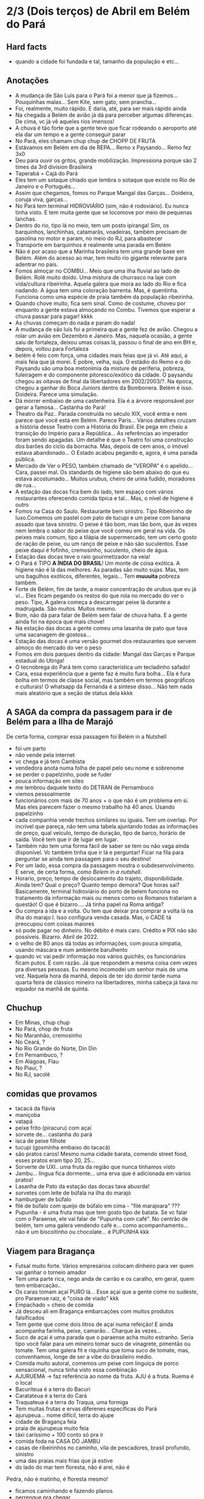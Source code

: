 * 2/3 (Dois terços) de Abril em Belém do Pará

** Hard facts
   + quando a cidade foi fundada e tal, tamanho da população e etc...
     
** Anotações 
   + A mudança de São Luís para o Pará foi a menor que já
     fizemos... Pouquinhas malas... Sem Kite, sem gato, sem prancha...
   + Foi, realmente, muito rápido. E daria, até, para ser mais rápido ainda
   + Na chegada a Belém de avião já dá para perceber algumas
     diferenças. De cima, vc já vê aqueles rios imensos!
   + A chuva é tão forte que a gente teve que ficar rodeando o
     aeroporto até ela dar um tempo e a gente conseguir parar
   + No Pará, eles chamam chup chup de CHOPP DE FRUTA
   + Estávamos em Belém em dia de REPA... Remo x Paysando... Remo fez
     3x0
   + Deu para ouvir os gritos, grande mobilização. Impressiona porque
     são 2 times da 3rd division Brasileira
   + Taperabá  = Cajá do Pará
   + Eles tem um sotaque chiado que lembra o sotaque que existe no Rio
     de Janeiro e o Português...
   + Assim que chegamos, fomos no Parque Mangal das
     Garças... Doideira, coruja viva, garças...
   + No Pará tem terminal HIDROVIÁRIO (sim, não é rodoviário). Eu
     nunca tinha visto. E tem muita gente que se locomove por meio de
     pequenas lanchas.
   + Dentro do rio, tipo lá no meio, tem um posto ipiranga! Sim, os
     barquinhos, lanchinhas, catamarãs, voadeiras, também precisam de
     gasolina no motor e param, no meio do RJ, para abastecer
   + Transporte em barquinhos é realmente uma parada em Belém
   + Não é por acaso que a Marinha brasileira tem uma grande base em
     Belém. Além do acesso ao mar, tem muito rio gigante relevante
     para adentrar no país.
   + Fomos almoçar no COMBU... Meio que uma ilha fluvial ao lado de
     Belém. Rolê muito doido. Uma mistura de churrasco na laje com
     vida/cultura ribeirinha. Aquela galera que mora ao lado do Rio e
     fica nadando. A água tem uma coloração barrenta. Mas, é
     quentinha. Funciona como uma espécie de praia também da população
     ribeirinha.
   + Quando chove muito, fica sem sinal. Como de costume, choveu por
     enquanto a gente estava almoçando no Combu. Tivemos que esperar a
     chuva passar para pagar! kkkk
   + As chuvas começam do nada e param do nada!
   + A mudança de são luís foi a primeira que a gente fez de
     avião. Chegou a rolar um avião em Dezembro e Janeiro. Mas,
     naquela ocasião, a gente saiu de fortaleza, deixou umas coisas
     lá, passou o final de ano em BH e, depois, voltou para Fortaleza
   + belém é feio com força, uma cidades mais feias que já vi. Até
     aqui, a mais feia que já morei. É pobre, velha, suja. O estádio
     do Remo e o do Paysandu são uma boa metonímia da misture de
     periferia, pobreza, fuleiragem e do componente pitoresco/exótico
     da cidade. O paysandu chegou as oitavas de final da libertadores
     em 2002/2003/?. Na época, chegou a ganhar do Boca Juniors dentro
     da Bombonera. Belém é isso. Doideira. Parece uma simulação.
   + Dá morrer embaixo de uma castenheira. Ela é a árvore responsável
     por gerar a famosa... Castanha do Pará!
   + Theatro da Paz.. Parada construída no século XIX, você entra e
     nem parece que você está em Belém. Parece Paris... Vários
     detalhes cruzam a história desse Teatro com a História do
     Brasil. Ele pega em cheio a transição do Império para a
     República... As referências ao imperador foram sendo apagadas. Um
     detalhe é que o Teatro foi uma construção dos barões do ciclo da
     borracha. Mas, depois de cem anos, o imóvel estava
     abandonado... O Estado acabou pegando e, agora, é uma parada
     pública.
   + Mercado de Ver o PESO, também chamado de "VEROPA" é o
     apelido... Cara, passei mal. Os standards de higiene são bem
     abaixo do que eu estava acostumado... Muitos urubus, cheiro de
     urina fudido, moradores de rua...
   + A estação das docas fica bem do lado, tem espaço com vários
     restaurantes oferecendo comida típica e tal... Mas, o nível de
     higiene é outro
   + Fomos na Casa do Saulo. Restaurante bem sinistro. Tipo Ribeirinho
     de luxo.Comemos um pastel com pato de tucupi e um peixe com
     banana assado que tava sinistro. O peixe é tão bom, mas tão bom,
     que às vezes nem lembra o sabor do peixe que você comeu em geral
     na vida. Os peixes mais comum, tipo a tilápia de supermercado,
     tem um certo gosto de ração de peixe, ou um ranço de peixe e não
     são suculentos. Esse peixe daqui é fofinho, cremosinho,
     suculento, cheio de água.
   + Estação das docas teve o raio gourmetizador na veia!
   + O Pará é TIPO *A ÍNDIA DO BRASIL*! Um monte de coisa exótica. A
     higiene não é lá das melhores. As paradas são muito sujas. Mas,
     tem uns bagulhos exóticos, diferentes, legais... Tem **muuuita**
     pobreza também.
   + Forte de Belém, fim de tarde, a maior concentração de urubus que
     eu já vi... Eles ficam pegando os restos do que rola no mercado
     do ver o peso. Tipo, A galera começa a descarregar peixe lá
     durante a madrugada. São muitos. Muitos mesmo.
   + Bom, não dá para falar de Belém sem falar de chuva haha. E a
     gente ainda foi na época que mais chove!
   + Na estação das docas a gente comeu uma lasanha de pato que tava
     uma sacanagem de gostosa...
   + Estação das docas é uma versão gourmet dos restaurantes que
     servem almoço do mercado do ver o peso
   + Fomos em dois parques dentro da cidade: Mangal das Garças e
     Parque estadual do Utinga!
   + O tecnobrega do Pará tem como característica um tecladinho safado!
   + Cara, essa experiência que a gente faz é muito fura bolha... Ela
     é fura bolha em termos de classe social, mas também em termos
     geográficos e culturais! O whatsapp da Fernanda é a síntese
     disso... Não tem nada mais aleatório que a seção de status dela
     kkkk
 
** A SAGA da compra da passagem para ir de Belém para a Ilha de Marajó
   De certa forma, comprar essa passagem foi Belém in a Nutshell
   + foi um parto
   + não vende pela internet
   + vc chega e já tem Cambista
   + vendedora anota numa folha de papel pelo seu nome e sobrenome
   + se perder o papelzinho, pode se fuder
   + pouca informação em sites
   + me lembrou daquele texto do DETRAN de Pernambuco
   + viemos pessoalmente
   + funcionários com mais de 70 anos + o que não é um problema em
     si. Mas eles parecem fazer o mesmo trabalho há 40 anos. Usando
     papelzinho
   + cada companhia vende trechos similares ou iguais. Tem um
     overlap. Por incrível que pareça, não tem uma tabela ajuntando
     todas as informações de preço, qual veículo, tempo de duração,
     tipo de barco, horário de saída. Você tem que ir de lugar em lugar.
   + Também não tem uma forma fácil de saber se tem ou não vaga ainda
     disponível. Vc também tinha que ir lá e perguntar! Ficar na fila
     para perguntar se ainda tem passagem para o seu destino!
   + Por um lado, essa compra da passagem mostra o
     subdesenvolvimento. E serve, de certa forma, como /Belem in a
     nutshell/.
   + Horario, preço, tempo de deslocamento do trajeto,
     disponibilidade. Ainda tem? Qual o preço? Quanto tempo demora?
     Que horas sai? Basicamente, terminal hidroviário do porto de
     belem funciona no tratamento da informação mais ou menos como os
     Romanos tratariam a questão! O que é bizarro…. Já tinha papel na
     Roma antiga?
   + Ou compra a ida e a volta. Ou tem que deixar pra comprar a volta
     lá na ilha do marajo l. Isso configura venda casada. Mas, o CADE
     tá preocupou com coisas maiores
   + só pode pagar no dinheiro. No débito é mais caro. Crédito e PIX
     não são possíveis. Bizarro. Abril de 2022.
   + o velho de 80 anos dá todas as informações, com pouca simpatia,
     usando máscara e num ambiente barulhento
   + quando vc vai pedir informação nos vários guichês, os
     funcionários ficam putos. E com razão. Já que respondem a mesma
     coisa cem vezes pra diversas pessoas. Eu mesmo incomodei um
     senhor mais de uma vez. Naquela hora da manhã, depois de ter ido
     dormir tarde numa quarta feira de clássico mineiro na
     libertadores, minha cabeça já tava no equador na manhã de quinta.

** Chuchup
   + Em Minas, chup chup
   + No Pará, chop de fruta
   + No Maranhão, cremosinho
   + No Ceará, ?
   + No Rio Grande do Norte, Din Din
   + Em Pernambuco, ?
   + Em Alagoas, Flau
   + No Piauí, ?
   + No RJ, sacolé

** comidas que provamos
   + tacacá da flávia
   + maniçoba
   + vatapá
   + peixe frito (piracuru) com açaí
   + sorvete de... castanha do pará
   + isca de peixe filhote
   + tucupi (gosminha embaixo do tacacá)
   + são pratos caros! Mesmo numa cidade barata, comendo street food,
     esses pratos eram tipo 20, 25...
   + Sorverte de UXI.. uma fruta da região que nunca tínhamos visto
   + Jambu... língua fica dormente... uma erva que é adicionada em
     vários pratos!
   + Lasanha de Pato da estação das docas tava abusrda!
   + sorvetes com leite de búfala na ilha do marajó
   + hamburguer de búfalo
   + filé de búfalo com queijo de búfalo em cima - "filé marajoara" ???
   + Pupunha - é uma fruta mas que tem gosto tipo de batata. Se vc
     falar com o Paraense, ele vai falar de "Pupunha com café". No
     centrão de belém, tem uma galera vendendo café e... como
     acompanhamento... não é um biscoitinho ou chocolate... é PUPUNHA
     kkk
     
** Viagem para Bragança
   + Futsal muito forte. Vários empresários colocam dinheiro para ver
     quem vai ganhar o torneio amador
   + Tem uma parte rica, nego anda de carrão e os caralho, em geral,
     quem tem embarcação..
   + Os caras tomam açaí PURO lá... Esse açaí que a gente come no
     sudeste, pro Paraense raiz, é "coisa de viado" kkk
   + Empachado = cheio de comida
   + Já desceu ali em Bragança embarcações com muitos produtos falsificados
   + Tem gente que come dois litros de açaí numa refeição! E ainda
     acompanha farinha, peixe, camarão... Charque às vezes...
   + Suco de açaí é uma parada que o paraense acha muito
     estranho. Seria tipo você falar para um mineiro tomar suco de
     vinagrete, pimentão ou tomate. Tem uma galera fit e riquinha que
     toma suco de tomate, mas, convenhamos, longe de ser a vibe do
     brasileiro médio.
   + Comida muito autoral, comemos um peixe com linguiça de porco
     sensacional, nunca tinha visto essa combinação
   + AJURUEMA -> faz referência ao nome da fruta. AJU é a fruta. Ruema
     é o local
   + Bacuriteua é a terra do Bacuri
   + Caratateua é a terra do Cará
   + Traquateua é a terra do Traqua, uma formiga
   + Tem muitas frutas e ervas diferenes específicas do Pará
   + ajurupeua… nome difícil, terra do ajupe 
   + cidade de Bragança feia 
   + praia de ajurupeua muito feia
   + táxi caríssimo + 100 conto só pra ir 
   + comida foda na CASA DO JAMBU
   + casas de ribeirinhos no caminho, vila de pescadores, brasil
     profundo, sinistro
   + uma das praias mais frias que já estive
   + do lado do mar tem floresta, não é arei, não é
   Pedra, não é matinho, é floresta mesmo!
   + ficamos caminhando e fazendo planos
   + perrengue pra chegar
   + nossa carona durou
   + viemos de ônibus 
   + centrinho da cidade, Porto de Bragança, muito frio, cheiro de
     peixe
   + da pra cortar o cabelo por dez reais 
   + muuuuitos urubus
   + pássaros que nunca tinha visto
   + árvores que nunca tinha visto
   + na frente do teatro da ps tem uma
   + não sei se anotei tudo do teatro da paz
   + vc entrar e parece que vc tá em Paris + e não em Belém
   + mercado de ver o peso quase vomitei
   + cheiro de urina fudido
   + muuuuitos urubus
   + eles passam a madrugada entregando peixes
   + óbvio que alguns peixes vão pro chão… os urubus ficam de olho
   + mesma coisa com Bragança, os urubus ficam ali de olho naquelas
     embarcações trazendo peixe da região
   + chegamos meio com perrengue, carona furou, ônibus, rodoviária,
     ônibus atrasou
   + muita chuva
   + almoço na casa do jambu, pesto pararnse… leva jambu… língua
     dormente
   + peixe com linguiça foi o prato proncipal
   + ficamos tentando ir pra praia, eu sonhando com surf, mas, sem
     surf rolando…
   + acabamos conversando com nativos e depois dando um rolê na cidade
   + a farinha é bem famosa… foram várias tentativas frutadas de
     comprar… famosa no estado inteiro
   + jantar top… pastéis diversos e a garçonete honesta sobre o
     camarão com nome da Chef que mora em NYC… prato principal foi
     outro peixe, com arroz de caranguejo…
   + acordamos, praia, esperança de surf, praia mais feia… tinha umas
     fezes humanas na areia… doideira… floresta bem do lado da praia

*** Viagem para Bragança: Ajuruteua especificamente
   + Pará é a Índia do Brasil 
   + Tem que pagar pra pegar ônibus n rodoviária 
   + Concluso  ninguém paga aí ele fica parando e é pior pra tudo 
   + Coisas do subdesenvolvimento
   + Pra voltar da praia de ajuruteua pra Bragança é oralidade
   + Ônibus não tem hora varia de acordo com a lotação 
   + Os nativos dentro do ônibus não sabem direito
   + E é aquela coisa
   + Se achar ruim pagar oito reais e esperar um tempão num ônibus quente de um abril paraense
   + A outra opção é simplesmente pagar cem reais de táxi
   + Quando a gente estava lá na praia, vimos um surfistas tentando
     pegar onda. Eram uns muleques. Eles usavam pranchas de surf muito
     antigas. Uma parada que chamou atenção é que uma das pranchas era
     da ARGO. Veja só! Nós conhecemos o João de Olinda que é o shaper
     da Argo. A nossa prancha de kite é Argo! Foi curioso ter visto
     aqueles ribeirinhos que surfam a pororoca no interior do Pará
     conversando com a gente numa praia do Pará.

** Ilha do Marajó
  + Soure é um dos municípios da Ilha do Marajó. Curiosamente, se vc
    olhar de cima para baixo, vc vai ver que a cidade é planejada!
    Parece até que vc está os famosos /blocks/ americanos na rua.
  + Cara, fomos na Praia em Salvaterra... Estava chovendo, no meio de
    Abril, fora da temporada de Kite e, mesmo assim, deu para sentir
    um ventinho. Daria para levantar um kite 12 naquelas condições. O
    Ceará já é consolidado como point mundial de kite. O Maranhão já
    está tendo um boom. No Pará, ainda é terra virgem. Acho que o Pará
    vai ser potência no Kite em menos de dez anos.
  + viver cada dia como se fosse o último. Nunca tinha
    conseguido. Época da vida que mais vivi foi essa que tá rolando
    agora. É um clichê. Fácil de falar. Fácil de concordar. Faz
    sentido. Difícil de viver.
  + mas não tem carpe diem. Tem presente, consistência de passado e
    tem estratégia pro futuro. No caso, Canadá, dolarização de receita
    na economia americana, evolução da carreira da Fernanda. Em 7
    meses de vida nômade, houve um período de avaliação para
    promoção. E ela foi promovida!
  + Praia da ilha de Marajó
  + Praia da Barra Velha, fundo
  + comida TURU. Uma larva de dentro da árvore típica da ilha de
    marajó. Encaramos!
  + peixes tops são rotina. Vc nem valoriza. Qualquer canto, um peixe
    Filhote ou Gó… pro paraense é básico, pra gente, são tipo os
    melhores peixes que a gente comeu na vida kkk. Eles não tem ranço
    de peixe. Não tem aquele gosto de ração. São muito suaves. Muito
    frescos.
  + comemos um sorvete absurdo feito com leite de búfala. Ice baby. Dona
    CECILDA. Hidden gem.
  + na ilha do Marajo tem a única cavalaria do mundo que anda em cima de
    BÚFALO! E o bicho corre… o búfalo é maior e mais pesado que um boi…
  + aqui se come muita carne de búfalo. Um hambúrguer top custa quatorze
    reais
  + bagaceria = fim de festa/ festa podrona
  + TURU - uma larva que existe dentro de árvores comuns em
    manguezais. As pessoas comem. Eu comi.
  + nosso noite na pousada do boto foi foda. A gente tava pinicando
    muito. Pele irritada. Alergia. Provavelmente, a algum tipo de ácaro
    ou mofo. Eu já estava dormindo no chão e tinha desistido. Graças a
    Deus, FERNANDA é uma consumidora melhor que eu. Ela foi lá na
    portaria. Pediu pro porteiro. Ele conseguiu um jogo de roupa de cama
    novinho.
  + como chove muito e estamos numa ilha fluvial, tem muito problema de
    mofo na ilha do marajó. Um dos melhores restaurantes da cidade e
    onde comemos muito bem tinha um puta cheiro de mofo internamente. A
    gente acabou, inclusive, comendo do lado de fora.
  + CHUVA forte pra caralho ininterrupta. Desde madrugada. Nosso sábado,
    pós sexta feira da paixão, quase 14 horas de chuva    
    
** Incursões exploratórias
   + Bragança
   + Ilha do Marajó
   + Salinópolis
    
** Restaurante que provamos em Belém
   + estação das docas
   + mangal das garças
   + tacacá da Flávia
   + point do açaí 
   + Bragança - casa do jambu 
   + Govinda - vegetariano + delivery 
   + purão vegano - pessoalmente 
   + guaraná na praça com Nicole e Eric 
   + tururu na barraca da praia na Ilha do Marajo
   + casa do saulo próximo ao forte
   + pizza do Flávio - pizza de camarão, jambu e carangueijo
   + amazônia na cuia, era sacanagem as demonstrações
   + hamburguer de búfalo no marajó
   + carne de búfalo no marajó
   + sorveteria top com leite de búfala em Salvaterra. Aquele icebaby
     era sacanagem
   + ?? não sei se esqueci de algum outro

** Fun facts do Pará
   + mosquito - CARAPANÃ
   + ilha de Marajo, vc tá andando numa praça e topa com um BÚFALO de
     mais de meia tonelada
   + tem uma cidade chamada TAILÂNDIA no Pará kkk
   + tem uma comunidade grande de NISSENS, descendentes de imigrantes
     japoneses no para. Por que? Não sei. Eu chutaria que no Pará tem
     muita terra e, consequentemente, terra muito barata. O oposto do
     Japão.
   + tinha até um supermercado com nome de uma família japonesa. Yamada!!
   + Na ilha do Marajó, os policiais não andam de cavalo. Eles andam de
     BÚFALO! Imagina se, na correria, eles acabarem atropelando o
     meliante com o búfalo? Rapaz... Se sobreviver, vai ser um
     milagre... O bixo é pesado!!!
   + A policia não tem cavalaria... Sim, eles têm uma bufalaria!!
